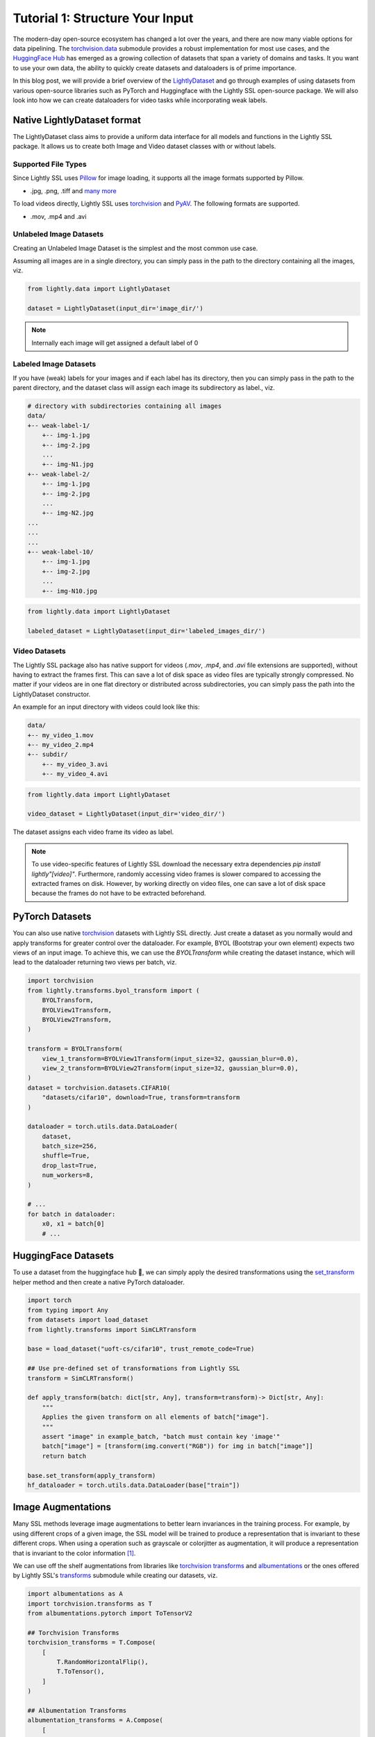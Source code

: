 .. _input-structure-label:

Tutorial 1: Structure Your Input
================================

The modern-day open-source ecosystem has changed a lot over the years, and there are now
many viable options for data pipelining. The `torchvision.data <https://pytorch.org/vision/main/datasets.html>`_ submodule provides a robust implementation for most use cases,
and the `HuggingFace Hub <https://hf.co>`_ has emerged as a growing collection of datasets that span a variety of domains and tasks.
It you want to use your own data, the ability to quickly create datasets and dataloaders is of prime importance.

In this blog post, we will provide a brief overview of the `LightlyDataset <https://docs.lightly.ai/self-supervised-learning/lightly.data.html#lightly.data.dataset.LightlyDataset>`_
and go through examples of using datasets from various open-source libraries such as PyTorch and
Huggingface with the Lightly SSL open-source package. We will also look into how we can create dataloaders
for video tasks while incorporating weak labels.


Native LightlyDataset format
----------------------------

The LightlyDataset class aims to provide a uniform data interface for all models and functions in the Lightly SSL package.
It allows us to create both Image and Video dataset classes with or without labels.

Supported File Types
^^^^^^^^^^^^^^^^^^^^

Since Lightly SSL uses `Pillow <https://github.com/python-pillow/Pillow>`_
for image loading, it supports all the image formats supported by Pillow.

- .jpg, .png, .tiff and 
  `many more <https://pillow.readthedocs.io/en/stable/handbook/image-file-formats.html>`_

To load videos directly, Lightly SSL uses
`torchvision <https://github.com/pytorch/vision>`_ and
`PyAV <https://github.com/PyAV-Org/PyAV>`_. The following formats are supported.

- .mov, .mp4 and .avi

Unlabeled Image Datasets
^^^^^^^^^^^^^^^^^^^^^^^^^

Creating an Unlabeled Image Dataset is the simplest and the most common use case.

Assuming all images are in a single directory, you can simply pass in the path to the directory containing all the images, viz.

.. code-block:: python

    from lightly.data import LightlyDataset

    dataset = LightlyDataset(input_dir='image_dir/')

.. note::

    Internally each image will get assigned a default label of 0

Labeled Image Datasets
^^^^^^^^^^^^^^^^^^^^^^

If you have (weak) labels for your images and if each label has its directory,
then you can simply pass in the path to the parent directory,
and the dataset class will assign each image its subdirectory as label., viz.

.. code-block:: bash

    # directory with subdirectories containing all images
    data/
    +-- weak-label-1/
        +-- img-1.jpg
        +-- img-2.jpg
        ...
        +-- img-N1.jpg
    +-- weak-label-2/
        +-- img-1.jpg
        +-- img-2.jpg
        ...
        +-- img-N2.jpg
    ...
    ...
    ...
    +-- weak-label-10/
        +-- img-1.jpg
        +-- img-2.jpg
        ...
        +-- img-N10.jpg

.. code-block:: python

   from lightly.data import LightlyDataset

   labeled_dataset = LightlyDataset(input_dir='labeled_images_dir/')

Video Datasets
^^^^^^^^^^^^^^

The Lightly SSL package also has native support for videos (`.mov`, `.mp4`, and `.avi` file extensions are supported),
without having to extract the frames first. This can save a lot of disk space as video files are
typically strongly compressed. No matter if your videos are in one flat directory or distributed across subdirectories,
you can simply pass the path into the LightlyDataset constructor.

An example for an input directory with videos could look like this:

.. code-block:: bash

    data/
    +-- my_video_1.mov
    +-- my_video_2.mp4
    +-- subdir/
        +-- my_video_3.avi
        +-- my_video_4.avi

.. code-block:: python

   from lightly.data import LightlyDataset

   video_dataset = LightlyDataset(input_dir='video_dir/')

The dataset assigns each video frame its video as label.

.. note::

   To use video-specific features of Lightly SSL download the necessary extra dependencies `pip install lightly"[video]"`. Furthermore,
   randomly accessing video frames is slower compared to accessing the extracted frames on disk. However,
   by working directly on video files, one can save a lot of disk space because the frames do not have to
   be extracted beforehand.

PyTorch Datasets
----------------

You can also use native `torchvision <https://pytorch.org/vision/main/datasets.html>`_ datasets with Lightly SSL directly.
Just create a dataset as you normally would and apply transforms for greater control over the dataloader. For example, BYOL
(Bootstrap your own element) expects two views of an input image. To achieve this, we can use the `BYOLTransform`
while creating the dataset instance, which will lead to the dataloader returning two views per batch, viz.

.. code-block:: python

   import torchvision
   from lightly.transforms.byol_transform import (
       BYOLTransform,
       BYOLView1Transform,
       BYOLView2Transform,
   )

   transform = BYOLTransform(
       view_1_transform=BYOLView1Transform(input_size=32, gaussian_blur=0.0),
       view_2_transform=BYOLView2Transform(input_size=32, gaussian_blur=0.0),
   )
   dataset = torchvision.datasets.CIFAR10(
       "datasets/cifar10", download=True, transform=transform
   )

   dataloader = torch.utils.data.DataLoader(
       dataset,
       batch_size=256,
       shuffle=True,
       drop_last=True,
       num_workers=8,
   )

   # ...
   for batch in dataloader:
       x0, x1 = batch[0]
       # ...


HuggingFace Datasets
--------------------

To use a dataset from the huggingface hub 🤗, we can simply apply the desired transformations using the 
`set_transform <https://huggingface.co/docs/datasets/v2.20.0/en/package_reference/main_classes#datasets.Dataset.set_transform>`_
helper method and then create a native PyTorch dataloader.


.. code-block:: python

    import torch
    from typing import Any
    from datasets import load_dataset
    from lightly.transforms import SimCLRTransform

    base = load_dataset("uoft-cs/cifar10", trust_remote_code=True)

    ## Use pre-defined set of transformations from Lightly SSL
    transform = SimCLRTransform()

    def apply_transform(batch: dict[str, Any], transform=transform)-> Dict[str, Any]:
        """
        Applies the given transform on all elements of batch["image"].
        """
        assert "image" in example_batch, "batch must contain key 'image'"
        batch["image"] = [transform(img.convert("RGB")) for img in batch["image"]]
        return batch

    base.set_transform(apply_transform)
    hf_dataloader = torch.utils.data.DataLoader(base["train"])

Image Augmentations
-------------------

Many SSL methods leverage image augmentations to better learn invariances in the training process. For example,
by using different crops of a given image, the SSL model will be trained to produce a representation
that is invariant to these different crops. When using a operation such as grayscale or colorjitter as augmentation,
it will produce a representation that is invariant to the color information [1]_.

We can use off the shelf augmentations from libraries like `torchvision transforms <https://pytorch.org/vision/stable/transforms.html>`_
and `albumentations <https://albumentations.ai/docs/>`_ or the ones offered by Lightly SSL's
`transforms <https://docs.lightly.ai/self-supervised-learning/lightly.transforms.html>`_ submodule while creating our datasets, viz.

.. code-block:: python

    import albumentations as A
    import torchvision.transforms as T
    from albumentations.pytorch import ToTensorV2

    ## Torchvision Transforms
    torchvision_transforms = T.Compose(
        [
            T.RandomHorizontalFlip(),
            T.ToTensor(),
        ]
    )

    ## Albumentation Transforms
    albumentation_transforms = A.Compose(
        [
            A.CenterCrop(height=128, width=128),
            A.Normalize(mean=(0.485, 0.456, 0.406), std=(0.229, 0.224, 0.225)),
            ToTensorV2(),
        ]
    )

    ## Lightly Transforms
    lightly_transform = SimCLRTransform()

.. note::

   You can also create your own augmentations, for more details please refer to :ref:`lightly-custom-augmentation-5` 

Using Transforms for LightlyDataset
^^^^^^^^^^^^^^^^^^^^^^^^^^^^^^^^^^^

We can use any of these transforms directly while creating a `LightlyDataset` as follows:

.. code-block:: python

    ## Applying Augmentations to a Unlabelled Images Dataset
    torchvision_aug_image_dataset = LightlyDataset(input_dir='image_dir/', transform=torchvision_transforms)
    albumentations_aug_image_dataset = LightlyDataset(input_dir='image_dir/', transform=albumentation_transforms)
    lightly_aug_image_dataset = LightlyDataset(input_dir='image_dir/', transform=lightly_transforms)

    ## Similarly for other data formats (Labeled Image Datasets and Video Datasets)

Using Transforms for PyTorch Datasets
^^^^^^^^^^^^^^^^^^^^^^^^^^^^^^^^^^^^^

Similar to native `LightlyDataset`'s we can also pass the transforms while constructing a `LightlyDataset` from a PyTorch Dataset, viz.

.. code-block:: python

    import torchvision

    base = torchvision.datasets.CIFAR10(root="data/torchvision/", download=True)

    torchvision_aug_dataset = LightlyDataset.from_torch_dataset(
        base, transform=torchvision_transforms
    )
    albumentation_aug_dataset = LightlyDataset.from_torch_dataset(
        base, transform=albumentation_transforms
    )
    lightly_aug_dataset = LightlyDataset.from_torch_dataset(
        base, transform=lightly_transform
    )

Conclusion
----------

In this blogpost, we went through examples of using various open-source packages to create datasets and dataloaders with Lightly SSL,
and how they can be used in a training pipeline. We saw how the Lightly SSL package is flexible enough to work with all major data sources,
and how we can write training pipelines that work with any format.

Now that we are are familiar with creating datasets and dataloaders, lets'
jump right into training a model:

- :ref:`lightly-moco-tutorial-2`
- :ref:`lightly-simclr-tutorial-3`
- :ref:`lightly-simsiam-tutorial-4`
- :ref:`lightly-custom-augmentation-5`
- :ref:`lightly-detectron-tutorial-6`

If you are looking for a use case that's not covered by the above tutorials please
let us know by `creating an issue <https://github.com/lightly-ai/lightly/issues/new>`_
for it.

.. [1] Section 3.1, Role of Data Augmentation. A Cookbook of Self-Supervised Learning (arXiv:2304.12210)

